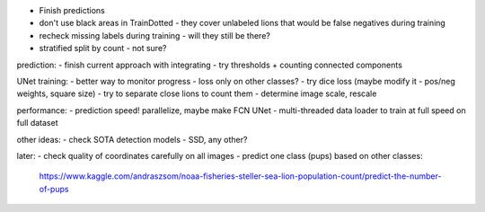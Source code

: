 - Finish predictions
- don't use black areas in TrainDotted - they cover unlabeled lions
  that would be false negatives during training
- recheck missing labels during training - will they still be there?
- stratified split by count - not sure?

prediction:
- finish current approach with integrating
- try thresholds + counting connected components

UNet training:
- better way to monitor progress - loss only on other classes?
- try dice loss (maybe modify it - pos/neg weights, square size)
- try to separate close lions to count them
- determine image scale, rescale

performance:
- prediction speed! parallelize, maybe make FCN UNet
- multi-threaded data loader to train at full speed on full dataset

other ideas:
- check SOTA detection models - SSD, any other?

later:
- check quality of coordinates carefully on all images
- predict one class (pups) based on other classes:
  https://www.kaggle.com/andraszsom/noaa-fisheries-steller-sea-lion-population-count/predict-the-number-of-pups

